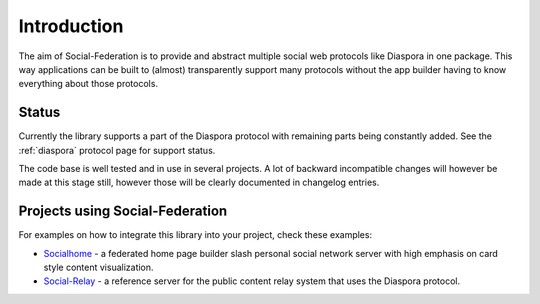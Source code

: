 Introduction
============

The aim of Social-Federation is to provide and abstract multiple social web protocols like Diaspora in one package. This way applications can be built to (almost) transparently support many protocols without the app builder having to know everything about those protocols.

Status
------

Currently the library supports a part of the Diaspora protocol with remaining parts being constantly added. See the :ref:`diaspora` protocol page for support status.

The code base is well tested and in use in several projects. A lot of backward incompatible changes will however be made at this stage still, however those will be clearly documented in changelog entries.

.. _example-projects:

Projects using Social-Federation
--------------------------------

For examples on how to integrate this library into your project, check these examples:

* `Socialhome <https://github.com/jaywink/socialhome>`_ - a federated home page builder slash personal social network server with high emphasis on card style content visualization.
* `Social-Relay <https://github.com/jaywink/social-relay>`_ - a reference server for the public content relay system that uses the Diaspora protocol.
